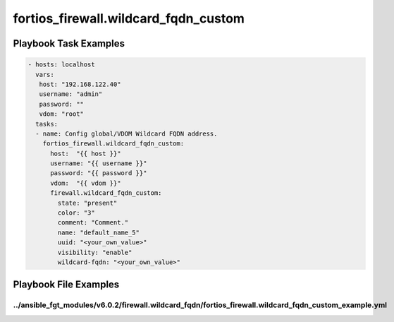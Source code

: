 =====================================
fortios_firewall.wildcard_fqdn_custom
=====================================


Playbook Task Examples
----------------------

.. code-block:: yaml

    - hosts: localhost
      vars:
       host: "192.168.122.40"
       username: "admin"
       password: ""
       vdom: "root"
      tasks:
      - name: Config global/VDOM Wildcard FQDN address.
        fortios_firewall.wildcard_fqdn_custom:
          host:  "{{ host }}"
          username: "{{ username }}"
          password: "{{ password }}"
          vdom:  "{{ vdom }}"
          firewall.wildcard_fqdn_custom:
            state: "present"
            color: "3"
            comment: "Comment."
            name: "default_name_5"
            uuid: "<your_own_value>"
            visibility: "enable"
            wildcard-fqdn: "<your_own_value>"



Playbook File Examples
----------------------


../ansible_fgt_modules/v6.0.2/firewall.wildcard_fqdn/fortios_firewall.wildcard_fqdn_custom_example.yml
++++++++++++++++++++++++++++++++++++++++++++++++++++++++++++++++++++++++++++++++++++++++++++++++++++++

.. code-block:: yaml
            - hosts: localhost
      vars:
       host: "192.168.122.40"
       username: "admin"
       password: ""
       vdom: "root"
      tasks:
      - name: Config global/VDOM Wildcard FQDN address.
        fortios_firewall.wildcard_fqdn_custom:
          host:  "{{ host }}"
          username: "{{ username }}"
          password: "{{ password }}"
          vdom:  "{{ vdom }}"
          firewall.wildcard_fqdn_custom:
            state: "present"
            color: "3"
            comment: "Comment."
            name: "default_name_5"
            uuid: "<your_own_value>"
            visibility: "enable"
            wildcard-fqdn: "<your_own_value>"




